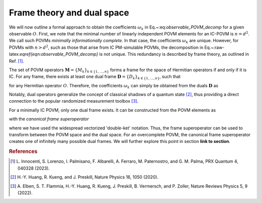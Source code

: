.. _frame-theory:

===========================
Frame theory and dual space
===========================

We will now outline a formal approach to obtain the coefficients
:math:`\omega_k` in Eq.~:eq:`observable_POVM_decomp` for
a given observable :math:`O`. First, we note that the minimal number of
linearly independent POVM elements for an IC-POVM is :math:`n = d^2`. We
call such POVMs *minimally informationally complete*.
In that case, the coefficients :math:`\omega_k` are unique. However, for
POVMs with :math:`n > d^2`, such as those that arise from IC PM-simulable
POVMs, the decomposition in
Eq.~:raw-latex:`\eqref{eqn:observable_POVM_decomp}` is not unique. This
redundancy is described by frame theory, as outlined in
Ref. [#innocenti2023shadow]_.

The set of POVM operators
:math:`\mathbf{M} = \{M_k\}_{k \in \{1, \dots, n \}}` forms a frame for the
space of Hermitian operators if and only if it is IC. For any frame,
there exists at least one dual frame
:math:`\mathbf{D} = \{D_k\}_{k \in \{1, \dots, n \}}`, such that

.. math::
   :label: eqn:definition_duals  
   
   O = \sum_{k=1}^n \mathrm{Tr}[OD_k] M_k

for any Hermitian operator :math:`O`. Therefore, the
coefficients :math:`\omega_k` can simply be obtained from the duals
:math:`\mathbf{D}` as 

.. math::
   :label: eqn:coeffs_from_duals

    \omega_k = \mathrm{Tr}[OD_k].

Notably, dual operators generalize the concept of
classical shadows of a quantum
state [#huang_predicting_2020]_, thus providing a direct
connection to the popular randomized measurement
toolbox [#elben2022randomized]_.

For a minimally IC POVM, only one dual frame exists. It can be
constructed from the POVM elements as

.. math::
   :label: eqn:def_canonical_duals

   \left| D_k \right\rangle\kern-3mu\rangle = \mathcal{F}^{-1} \left| M_k \right\rangle\kern-3mu\rangle \, , \quad k =1,2,\dots,n

with the *canonical frame superoperator*

.. math::
   :label: eqn:def_frame_superop}

   \mathcal{F} = \sum_{k=1}^n \left| M_k \right\rangle\kern-3mu\rangle\kern-5mu\left\langle\kern-3mu\langle M_k \right|,

where we have used the widespread vectorized
'double-ket' notation. Thus, the frame
superoperator can be used to transform between the POVM space and the
dual space.
For an overcomplete POVM, the canonical frame superoperator creates
one of infinitely many possible dual frames. We will further explore
this point in section **link to section**.


.. rubric:: References

.. [#innocenti2023shadow] L. Innocenti, S. Lorenzo, I. Palmisano, F. Albarelli,
   A. Ferraro, M. Paternostro, and G. M. Palma, PRX
   Quantum 4, 040328 (2023).
.. [#huang_predicting_2020] H.-Y. Huang, R. Kueng, and J. Preskill, Nature Physics
   16, 1050 (2020).
.. [#elben2022randomized] A. Elben, S. T. Flammia, H.-Y. Huang, R. Kueng,
   J. Preskill, B. Vermersch, and P. Zoller, Nature Reviews
   Physics 5, 9 (2022).